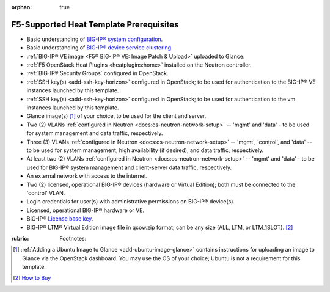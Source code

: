 :orphan: true

F5-Supported Heat Template Prerequisites
========================================

.. This file is for internal use only. It contains a list of prerequisites that can be reused in the f5-supported heat template documentation as needed.


- Basic understanding of `BIG-IP® system configuration <https://support.f5.com/kb/en-us/products/big-ip_ltm/manuals/product/bigip-system-initial-configuration-12-0-0/2.html#conceptid>`_.


- Basic understanding of `BIG-IP® device service clustering <https://support.f5.com/kb/en-us/products/big-ip_ltm/manuals/product/bigip-device-service-clustering-admin-12-0-0.html>`_.


- :ref:`BIG-IP® VE image <F5® BIG-IP® VE: Image Patch & Upload>` uploaded to Glance.


- :ref:`F5 OpenStack Heat Plugins <heatplugins:home>` installed on the Neutron controller.


- :ref:`BIG-IP® Security Groups` configured in OpenStack.


- :ref:`SSH key(s) <add-ssh-key-horizon>` configured in OpenStack; to be used for authentication to the BIG-IP® VE instances launched by this template.


- :ref:`SSH key(s) <add-ssh-key-horizon>` configured in OpenStack; to be used for authentication to the vm instances launched by this template.


- Glance image(s) [#]_ of your choice, to be used for the client and server.


- Two (2) VLANs :ref:`configured in Neutron <docs:os-neutron-network-setup>` -- 'mgmt' and 'data' - to be used for system management and data traffic, respectively.


- Three (3) VLANs :ref:`configured in Neutron <docs:os-neutron-network-setup>` -- 'mgmt', 'control', and 'data' -- to be used for system management, high availability (if desired), and data traffic, respectively.



- At least two (2) VLANs :ref:`configured in Neutron <docs:os-neutron-network-setup>` -- 'mgmt' and 'data' - to be used for BIG-IP® system management and client-server data traffic, respectively.


- An external network with access to the internet.


- Two (2) licensed, operational BIG-IP® devices (hardware or Virtual Edition); both must be connected to the 'control' VLAN.

- Login credentials for user(s) with administrative permissions on BIG-IP® device(s).


- Licensed, operational BIG-IP® hardware or VE.


- BIG-IP® `License base key <https://support.f5.com/kb/en-us/solutions/public/7000/700/sol7752.html>`_.


- BIG-IP® LTM® Virtual Edition image file in qcow.zip format; can be any size (ALL, LTM, or LTM_1SLOT). [#]_

:rubric: Footnotes:
.. [#] :ref:`Adding a Ubuntu Image to Glance <add-ubuntu-image-glance>` contains instructions for uploading an image to Glance via the OpenStack dashboard. You may use the OS of your choice; Ubuntu is not a requirement for this template.
.. [#] `How to Buy <https://f5.com/products/how-to-buy>`_
